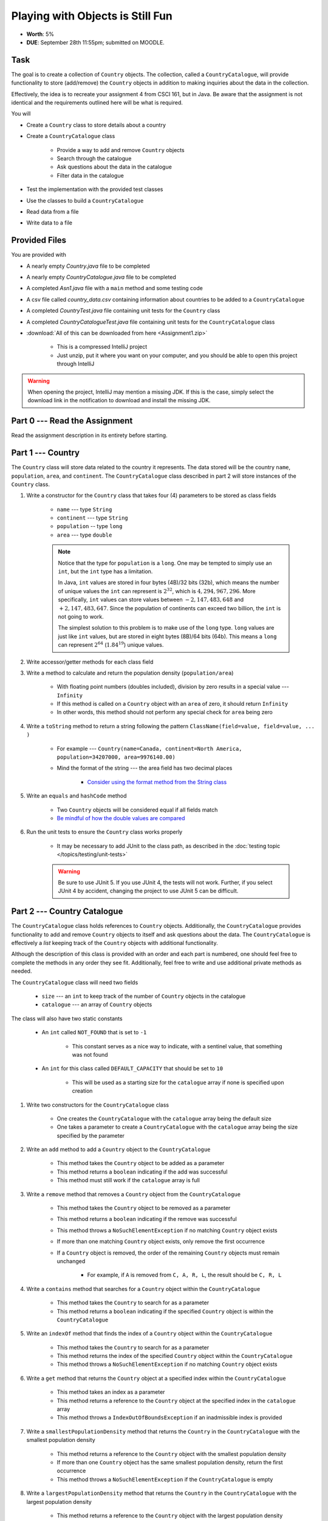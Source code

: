 *********************************
Playing with Objects is Still Fun
*********************************

* **Worth**: 5%
* **DUE**: September 28th 11:55pm; submitted on MOODLE.


Task
====

The goal is to create a collection of ``Country`` objects. The collection, called a ``CountryCatalogue``, will provide
functionality to store (add/remove) the ``Country`` objects in addition to making inquiries about the data in the
collection.

Effectively, the idea is to recreate your assignment 4 from CSCI 161, but in Java. Be aware that the assignment is not
identical and the requirements outlined here will be what is required.

You will

* Create a ``Country`` class to store details about a country
* Create a ``CountryCatalogue`` class

    * Provide a way to add and remove ``Country`` objects
    * Search through the catalogue
    * Ask questions about the data in the catalogue
    * Filter data in the catalogue


* Test the implementation with the provided test classes
* Use the classes to build a ``CountryCatalogue``
* Read data from a file
* Write data to a file



Provided Files
==============

You are provided with

* A nearly empty *Country.java* file to be completed
* A nearly empty *CountryCatalogue.java* file to be completed
* A completed *Asn1.java* file with a ``main`` method and some testing code
* A csv file called *country_data.csv* containing information about countries to be added to a ``CountryCatalogue``
* A completed *CountryTest.java* file containing unit tests for the ``Country`` class
* A completed *CountryCatalogueTest.java* file containing unit tests for the ``CountryCatalogue`` class


* :download:`All of this can be downloaded from here <Assignment1.zip>`

    * This is a compressed IntelliJ project
    * Just unzip, put it where you want on your computer, and you should be able to open this project through IntelliJ


.. warning::

    When opening the project, IntelliJ may mention a missing JDK. If this is the case, simply select the download link
    in the notification to download and install the missing JDK.



Part 0 --- Read the Assignment
==============================

Read the assignment description in its entirety before starting.



Part 1 --- Country
==================

The ``Country`` class will store data related to the country it represents. The data stored will be the  country
``name``, ``population``, ``area``, and ``continent``. The ``CountryCatalogue`` class described in part 2 will store
instances of the ``Country`` class.


#. Write a constructor for the ``Country`` class that takes four (4) parameters to be stored as class fields

    * ``name`` --- type ``String``
    * ``continent`` --- type ``String``
    * ``population`` -- type ``long``
    * ``area`` --- type ``double``

    .. note::

        Notice that the type for ``population`` is a ``long``. One may be tempted to simply use an ``int``, but the
        ``int`` type has a limitation.

        In Java, ``int`` values are stored in four bytes (4B)/32 bits (32b), which means the number of unique values the
        ``int`` can represent is :math:`2^{32}`, which is :math:`4,294,967,296`. More specifically, ``int`` values can
        store values between :math:`-2,147,483,648` and :math:`+2,147,483,647`. Since the population of continents can
        exceed two billion, the ``int`` is not going to work.

        The simplest solution to this problem is to make use of the ``long`` type. ``long`` values are just like ``int``
        values, but are stored in eight bytes (8B)/64 bits (64b). This means a ``long`` can represent :math:`2^{64}`
        (:math:`1.84^{19}`) unique values.


#. Write accessor/getter methods for each class field
#. Write a method to calculate and return the population density (``population/area``)

    * With floating point numbers (doubles included), division by zero results in a special value --- ``Infinity``
    * If this method is called on a ``Country`` object with an ``area`` of zero, it should return ``Infinity``
    * In other words, this method should not perform any special check for ``area`` being zero


#. Write a ``toString`` method to return a string following the pattern ``ClassName(field=value, field=value, ... )``

    * For example --- ``Country(name=Canada, continent=North America, population=34207000, area=9976140.00)``
    * Mind the format of the string --- the area field has two decimal places

        * `Consider using the format method from the String class <https://www.google.com/search?q=java+string+format>`_


#. Write an ``equals`` and ``hashCode`` method

    * Two ``Country`` objects will be considered equal if all fields match
    * `Be mindful of how the double values are compared <https://www.google.com/search?q=java+double+compare>`_


#. Run the unit tests to ensure the ``Country`` class works properly

    * It may be necessary to add JUnit to the class path, as described in the :doc:`testing topic </topics/testing/unit-tests>`

    .. warning::

        Be sure to use JUnit 5. If you use JUnit 4, the tests will not work. Further, if you select JUnit 4 by accident,
        changing the project to use JUnit 5 can be difficult.



Part 2 --- Country Catalogue
============================

The ``CountryCatalogue`` class holds references to ``Country`` objects. Additionally, the ``CountryCatalogue`` provides
functionality to add and remove ``Country`` objects to itself and ask questions about the data. The ``CountryCatalogue``
is effectively a *list* keeping track of the ``Country`` objects with additional functionality.

Although the description of this class is provided with an order and each part is numbered, one should feel free to
complete the methods in any order they see fit. Additionally, feel free to write and use additional private methods as
needed.

The ``CountryCatalogue`` class will need two fields

    * ``size`` --- an ``int`` to keep track of the number of ``Country`` objects in the catalogue
    * ``catalogue`` --- an array of ``Country`` objects


The class will also have two static constants

    * An ``int`` called ``NOT_FOUND`` that is set to ``-1``

        * This constant serves as a nice way to indicate, with a sentinel value, that something was not found


    * An ``int`` for this class called ``DEFAULT_CAPACITY`` that should be set to ``10``

        * This will be used as a starting size for the ``catalogue`` array if none is specified upon creation



#. Write two constructors for the ``CountryCatalogue`` class

    * One creates the ``CountryCatalogue`` with the ``catalogue`` array being the default size
    * One takes a parameter to create a ``CountryCatalogue`` with the ``catalogue`` array being the size specified by the parameter


#. Write an ``add`` method to add a ``Country`` object to the ``CountryCatalogue``

    * This method takes the ``Country`` object to be added as a parameter
    * This method returns a ``boolean`` indicating if the add was successful
    * This method must still work if the ``catalogue`` array is full


#. Write a ``remove`` method that removes a ``Country`` object from the ``CountryCatalogue``

    * This method takes the ``Country`` object to be removed as a parameter
    * This method returns a ``boolean`` indicating if the remove was successful
    * This method throws a ``NoSuchElementException`` if no matching ``Country`` object exists
    * If more than one matching ``Country`` object exists, only remove the first occurrence
    * If a ``Country`` object is removed, the order of the remaining ``Country`` objects must remain unchanged

        * For example, if ``A`` is removed from ``C, A, R, L``, the result should be ``C, R, L``



#. Write a ``contains`` method that searches for a ``Country`` object within the ``CountryCatalogue``

    * This method takes the ``Country`` to search for as a parameter
    * This method returns a ``boolean`` indicating if the specified ``Country`` object is within the ``CountryCatalogue``


#. Write an ``indexOf`` method that finds the index of a ``Country`` object within the ``CountryCatalogue``

    * This method takes the ``Country`` to search for as a parameter
    * This method returns the index of the specified ``Country`` object within the ``CountryCatalogue``
    * This method throws a ``NoSuchElementException`` if no matching ``Country`` object exists


#. Write a ``get`` method that returns the ``Country`` object at a specified index within the ``CountryCatalogue``

    * This method takes an index as a parameter
    * This method returns a reference to the ``Country`` object at the specified index in the ``catalogue`` array
    * This method throws a ``IndexOutOfBoundsException`` if an inadmissible index is provided


#. Write a ``smallestPopulationDensity`` method that returns the ``Country`` in the ``CountryCatalogue`` with the smallest population density

    * This method returns a reference to the ``Country`` object with the smallest population density
    * If more than one ``Country`` object has the same smallest population density, return the first occurrence
    * This method throws a ``NoSuchElementException`` if the ``CountryCatalogue`` is empty


#. Write a ``largestPopulationDensity`` method that returns the ``Country`` in the ``CountryCatalogue`` with the largest population density

    * This method returns a reference to the ``Country`` object with the largest population density
    * If more than one ``Country`` object has the same largest population density, return the first occurrence
    * This method throws a ``NoSuchElementException`` if the ``CountryCatalogue`` is empty


#. Write a ``filterByPopulationDensity`` method that returns a new ``CountryCatalogue`` containing ``Country`` objects within the specified range

    * This method takes two parameters indicating the low and high limits for filtering

        * The lower limit is *inclusive* --- ``Country`` objects with population densities greater than or equal to this limit are included
        * The upper limit is *exclusive* --- ``Country`` objects with population densities strictly less than this limit are included


    * This method returns a new ``CountryCatalogue`` containing ``Country`` objects from the current ``CountryCatalogue`` that fall within the specified range
    * This method returns an empty ``CountryCatalogue`` if no ``Country`` objects exist within the specified range

        * This includes the case that the current ``CountryCatalogue`` is empty



#. Write a ``mostPopulousContinent`` method that returns the name of the continent with the largest population

    * This method returns a ``String`` of the name of the continent with the largest population
    * This method throws a ``NoSuchElementException`` if the ``CountryCatalogue`` is empty
    * This method only considers ``Country`` objects contained within the ``CountryCatalogue``
    * This method should work with an arbitrary number of possible continents

        * In other words, do not hard code the names of the continents on Earth


    * It is recommended to make use of a *hash map* for this method

        * A map is like a dictionary from Python
        * `How does one use a hash map? <https://www.google.com/search?q=java+hashmap&oq=java+hashmap>`_



#. Write an ``isEmpty`` method that returns a ``boolean`` indicating if the ``CountryCatalogue`` is empty or not
#. Write a ``size`` method that returns the number of ``Country`` objects within the ``CountryCatalogue``
#. Write a ``toString`` method that returns a ``String`` representation of the ``CountryCatalogue``

    * The ``String`` should be an aggregate of the ``String`` representations of the  ``Country`` objects within the ``CountryCatalogue``
    * Each ``Country`` object's ``String`` representation should be on its own line
    * For example

    .. code-block:: text

        Country(name=Nigeria, continent=Africa, population=186987563, area=912134.45)
        Country(name=Mexico, continent=North America, population=128632004, area=1969230.76)
        Country(name=Egypt, continent=Africa, population=93383574, area=1000000.00)
        Country(name=France, continent=Europe, population=64668129, area=541656.76)
        Country(name=Italy, continent=Europe, population=59801004, area=300000.00)



#. Uncomment out the provided ``equals`` and ``hashCode`` methods

    * These are provided since writing ``equals`` for collections and testing them can be tricky


#. Run the unit tests to ensure the ``Country`` class works properly



Part 3 --- File IO and Using Classes
====================================

A complete ``main`` method has been provided to you within the ``Asn1`` class. Take your time to read over the code
carefully and make sense of what it is doing. You are not required to make any changes to this code, but you are
required to understand it and how it works.

The first portion of ``main`` loads data from a file, parses it, and then uses the data to create ``Country`` objects to
add to a ``CountryCatalogue``.

The next portion simply alters the contents of the ``CountryCatalogue`` object and the third part queries the
``CountryCatalogue`` for some details.

The last portion of ``main`` creates a new ``CountryCatalogue`` by filtering the existing ``CountryCatalogue``. The
details of the ``Country`` objects within the new filtered ``CountryCatalogue`` are added to a string that is then
ultimately saved to a csv file.

There are no unit tests for ``main``. To test it, simply run it and check if it works as expected.

.. note::

    In CSCI 161, most file IO was done by reading/writing a single line at a time from/to the file. It is entirely
    possible to read/write one line at a time in Java, but here, when reading from a file, notice that the whole
    contents of the file is read as a single string and then parsed. Similarly, when writing to a file, the whole string
    is created before it is written to the file as a single string.


.. note::

    The functions ``Files.readString`` and ``Files.writeString`` used for file IO may throw ``IOExceptions``. Notice,
    however, that these calls are not wrapped with ``try``/``catch``. This is because ``main`` includes
    ``throws IOException`` in its signature, as described in the
    :ref:`Java vs. Python topic's IO Section <label-java_vs_python-input_output>`.




Part 4 --- Testing
==================

You might need to add JUnit to the classpath for the project, as described in the
:doc:`testing topic </topics/testing/unit-tests>`.

You may have already verified the correctness of your ``Country`` and ``CountryCatalogue`` classes by running their test
classes. If not, do it!

If you have, for good measure, re-run all the tests provided to you. If they all pass, you should be pretty confident
that you have everything working correctly.

There are no tests provided for the ``Asn1`` class, but that's nothing to worry about. You can get a sense that it is
working correctly by running the ``main`` method and checking that everything worked as expected.



Some Hints
==========

* Work on one method at a time
* Get each method working perfectly before you go on to the next one
* Test each method as you write it

    * This is a really nice thing about programming; you can call your methods and see what result gets returned
    * Mentally test before you even write --- what does this method do? What problem is it solving?


* If you need help, ask

    * Drop by office hours



Some Marking Details
====================

.. warning::

    Just because your program produces the correct output, that does not necessarily mean that you will get perfect, or
    even that your program is correct.


Below is a list of both *quantitative* and *qualitative* things we will look for:

* Correctness?
* Did you follow instructions?
* Comments?
* Variable Names?
* Style?
* Did you do just weird things that make no sense?



What to Submit to Moodle
========================

* Make sure your **NAME**, **STFX EMAIL**, and **STUDENT NUMBER** appear in a comment at the top of the classes
* Submit your completed *.java* files to Moodle

    * *Country.java* and *CountryCatalogue.java*
    * Do **not** submit the *Asn1.java* file
    * Do **not** submit the *.csv* files
    * Do **not** submit the *.class* files
    * Do **not** compress the files


.. warning::

    Verify that your submission to Moodle worked. If you submit incorrectly, you will get a 0.


Assignment FAQ
==============

* :doc:`See the general FAQ </assignments/faq>`
